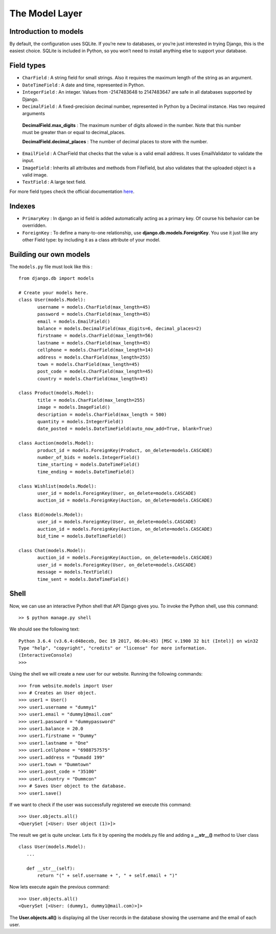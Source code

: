 The Model Layer
+++++++++++++++

Introduction to models
----------------------

By default, the configuration uses SQLite. If you’re new to databases, or you’re just interested in trying Django, this is the easiest choice. SQLite is included in Python, so you won’t need to install anything else to support your database. 

Field types
-----------

* ``CharField`` : A string field for small strings. Also it requires the maximum length of the string as an argument.
* ``DateTimeField`` : A date and time, represented in Python.
* ``IntegerField`` : An integer. Values from -2147483648 to 2147483647 are safe in all databases supported by Django.
* ``DecimalField`` : A fixed-precision decimal number, represented in Python by a Decimal instance. Has two required arguments

 **DecimalField.max_digits** : The maximum number of digits allowed in the number. Note that this number must be greater than or equal to decimal_places.

 **DecimalField.decimal_places** : The number of decimal places to store with the number.

* ``EmailField`` : A CharField that checks that the value is a valid email address. It uses EmailValidator to validate the input.
* ``ImageField`` : Inherits all attributes and methods from FileField, but also validates that the uploaded object is a valid image.
* ``TextField`` : A large text field.

For more field types check the official documentation `here <https://docs.djangoproject.com/en/2.0/ref/models/fields/#django.db.models.DateField/>`_.

Indexes
-------

* ``PrimaryKey`` : In django an id field is added automatically acting as a primary key. Of course his behavior can be overridden.
* ``ForeignKey`` : To define a many-to-one relationship, use **django.db.models.ForeignKey**. You use it just like any other Field type: by including it as a class attribute of your model.

Building our own models
-----------------------

.. image:: database.png

The ``models.py`` file must look like this : ::

 from django.db import models

 # Create your models here.
 class User(models.Model):
 	username = models.CharField(max_length=45)
 	password = models.CharField(max_length=45)
 	email = models.EmailField()
	balance = models.DecimalField(max_digits=6, decimal_places=2)
	firstname = models.CharField(max_length=56)
	lastname = models.CharField(max_length=45)
	cellphone = models.CharField(max_length=14)
	address = models.CharField(max_length=255)
	town = models.CharField(max_length=45)
	post_code = models.CharField(max_length=45)
	country = models.CharField(max_length=45)

 class Product(models.Model):
	title = models.CharField(max_length=255)
	image = models.ImageField()
	description = models.CharField(max_length = 500)
	quantity = models.IntegerField()
	date_posted = models.DateTimeField(auto_now_add=True, blank=True)

 class Auction(models.Model):
	product_id = models.ForeignKey(Product, on_delete=models.CASCADE)
	number_of_bids = models.IntegerField()
	time_starting = models.DateTimeField()
	time_ending = models.DateTimeField()

 class Wishlist(models.Model):
	user_id = models.ForeignKey(User, on_delete=models.CASCADE)
	auction_id = models.ForeignKey(Auction, on_delete=models.CASCADE)

 class Bid(models.Model):
	user_id = models.ForeignKey(User, on_delete=models.CASCADE)
	auction_id = models.ForeignKey(Auction, on_delete=models.CASCADE)
	bid_time = models.DateTimeField()

 class Chat(models.Model):
	auction_id = models.ForeignKey(Auction, on_delete=models.CASCADE)
	user_id = models.ForeignKey(User, on_delete=models.CASCADE)
	message = models.TextField()
	time_sent = models.DateTimeField()

Shell
-----

Now, we can use an interactive Python shell that API Django gives you. 
To invoke the Python shell, use this command: ::

 >> $ python manage.py shell

We should see the following text: ::

 Python 3.6.4 (v3.6.4:d48eceb, Dec 19 2017, 06:04:45) [MSC v.1900 32 bit (Intel)] on win32
 Type "help", "copyright", "credits" or "license" for more information.
 (InteractiveConsole)
 >>>
 
Using the shell we will create a new user for our website. Running the following commands: ::

 >>> from website.models import User
 >>> # Creates an User object.
 >>> user1 = User()
 >>> user1.username = "dummy1"
 >>> user1.email = "dummy1@mail.com"
 >>> user1.password = "dummypassword"
 >>> user1.balance = 20.0
 >>> user1.firstname = "Dummy"
 >>> user1.lastname = "One"
 >>> user1.cellphone = "6988757575"
 >>> user1.address = "Dumadd 199"
 >>> user1.town = "Dummtown"
 >>> user1.post_code = "35100"
 >>> user1.country = "Dummcon"
 >>> # Saves User object to the database.
 >>> user1.save()

If we want to check if the user was successfully registered we execute this command: ::

 >>> User.objects.all()
 <QuerySet [<User: User object (1)>]>

The result we get is quite unclear. Lets fix it by opening the models.py file and adding a **__str__()** method to User class ::

 class User(models.Model):
    ...
    
    def __str__(self):
        return "(" + self.username + ", " + self.email + ")"


Now lets execute again the previous command: ::

 >>> User.objects.all()
 <QuerySet [<User: (dummy1, dummy1@mail.com)>]>

The **User.objects.all()** is displaying all the User records in 
the database showing the username and the email of each user.
